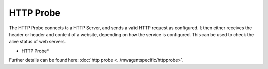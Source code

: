 HTTP Probe
==========

The HTTP Probe connects to a HTTP Server, and sends a valid HTTP request as
configured. It then either receives the header or header and content of a
website, depending on how the service is configured. This can be used to check
the alive status of web servers.

.. image:: ../images/httpprobe.png
   :width: 100%

* HTTP Probe*


Further details can be found here: :doc:`http probe <../mwagentspecific/httpprobe>`.

